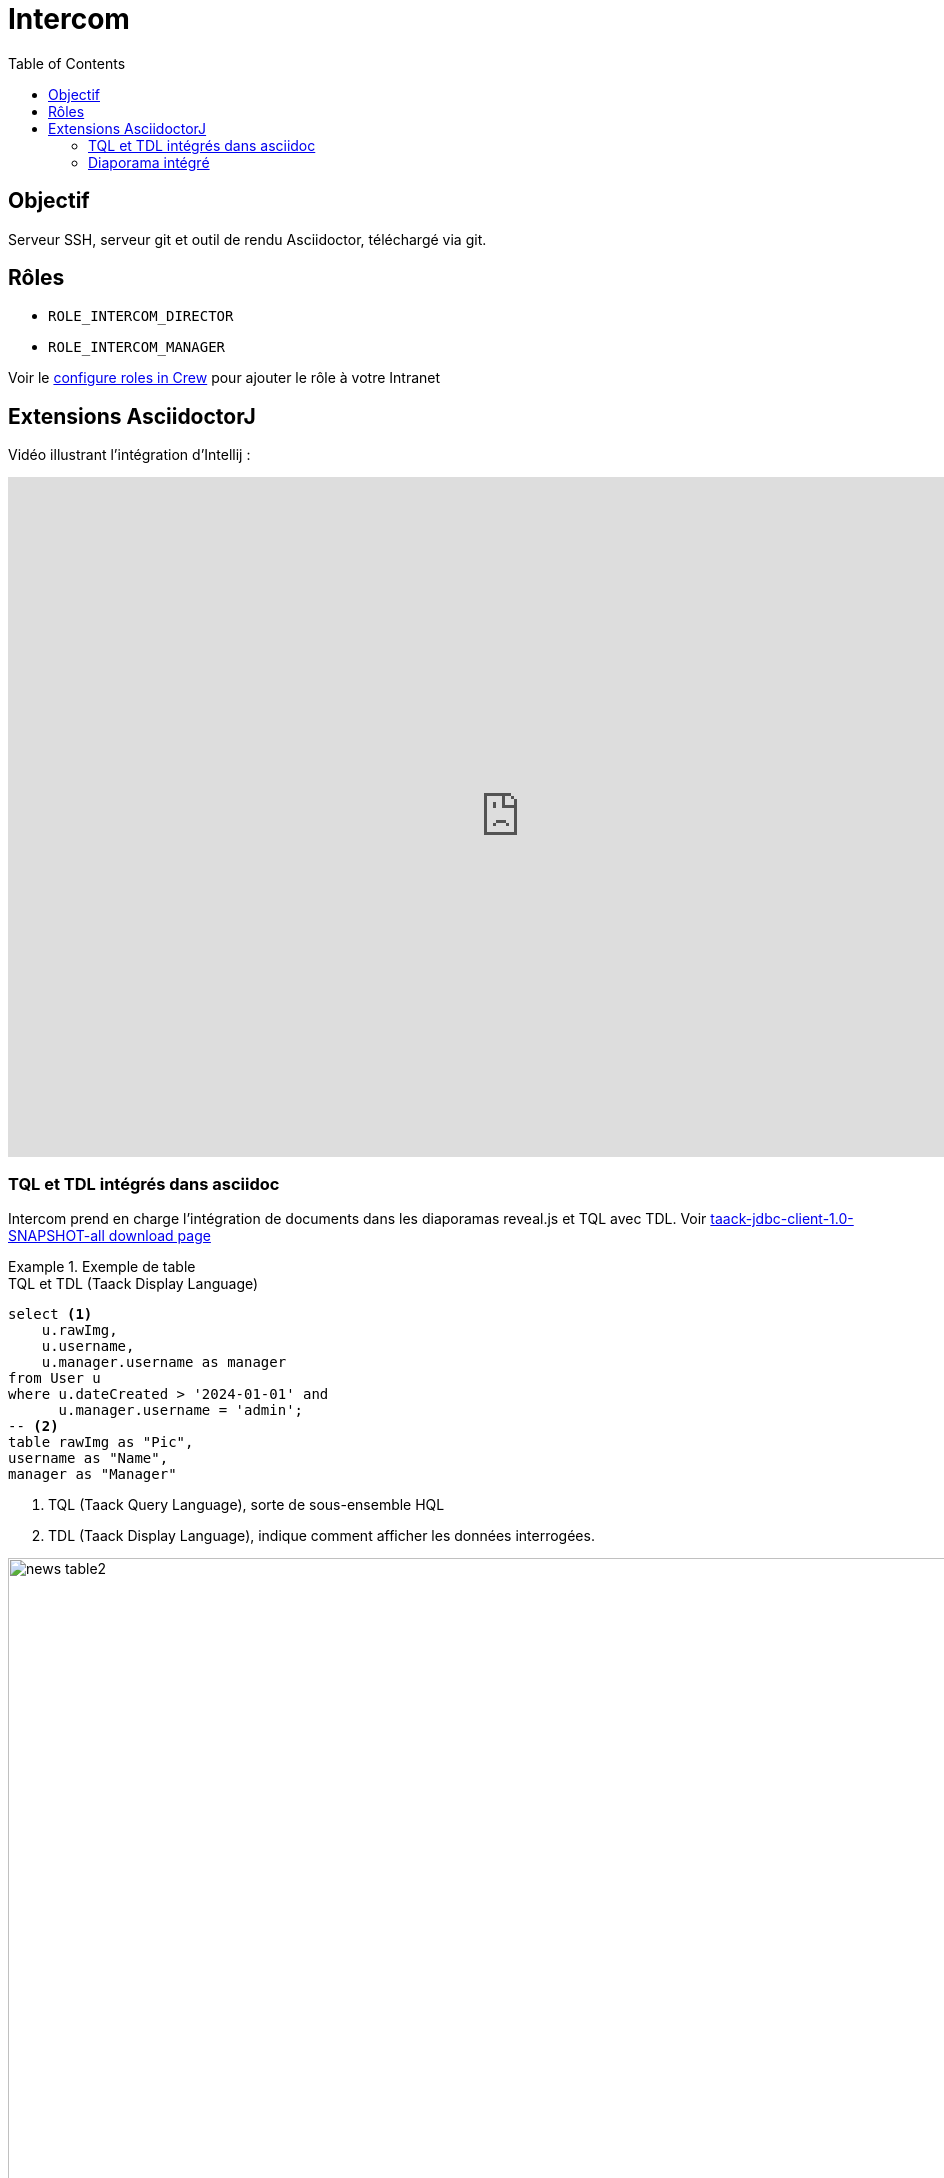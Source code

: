 = Intercom
:doctype: book
:taack-category: 4|App
:toc:
:source-highlighter: rouge


== Objectif

Serveur SSH, serveur git et outil de rendu Asciidoctor, téléchargé via git.

== Rôles

* `ROLE_INTERCOM_DIRECTOR`
* `ROLE_INTERCOM_MANAGER`

Voir le link:Crew.adoc#_purpose[configure roles in Crew] pour ajouter le rôle à votre Intranet

== Extensions AsciidoctorJ

Vidéo illustrant l'intégration d'Intellij :

video::2r0fSRmL2Io[youtube,width=1024,height=680]

=== TQL et TDL intégrés dans asciidoc

Intercom prend en charge l'intégration de documents dans les diaporamas reveal.js et TQL avec TDL. Voir https://github.com/Taack/infra/releases/tag/v0.5.2[taack-jdbc-client-1.0-SNAPSHOT-all download page]

.Exemple de table
====
[[tql_tdl]]
.TQL et TDL (Taack Display Language)
[source,sql]
----
select <1>
    u.rawImg,
    u.username,
    u.manager.username as manager
from User u
where u.dateCreated > '2024-01-01' and
      u.manager.username = 'admin';
-- <2>
table rawImg as "Pic",
username as "Name",
manager as "Manager"

----

<1> TQL (Taack Query Language), sorte de sous-ensemble HQL
<2> TDL (Taack Display Language), indique comment afficher les données interrogées.

.Résultats
image::news-table2.webp[width=1024]
====

.Exemple de diagramme
====
[[tql_tdl]]
.TQL et TDL (Taack Display Language)
[source,sql]
----
select
    u.businessUnit,
    u.subsidiary,
    count(u.id) as counter
from User u
group by u.businessUnit;
--
barchart counter as "Counter"

----

.Résultats
image::news-diagram.webp[width=1024]
====

=== Diaporama intégré

`slide::[fn=<préfixe du nom du fichier du diaporama>]`

Voir la page d'accueil de ce site Web.